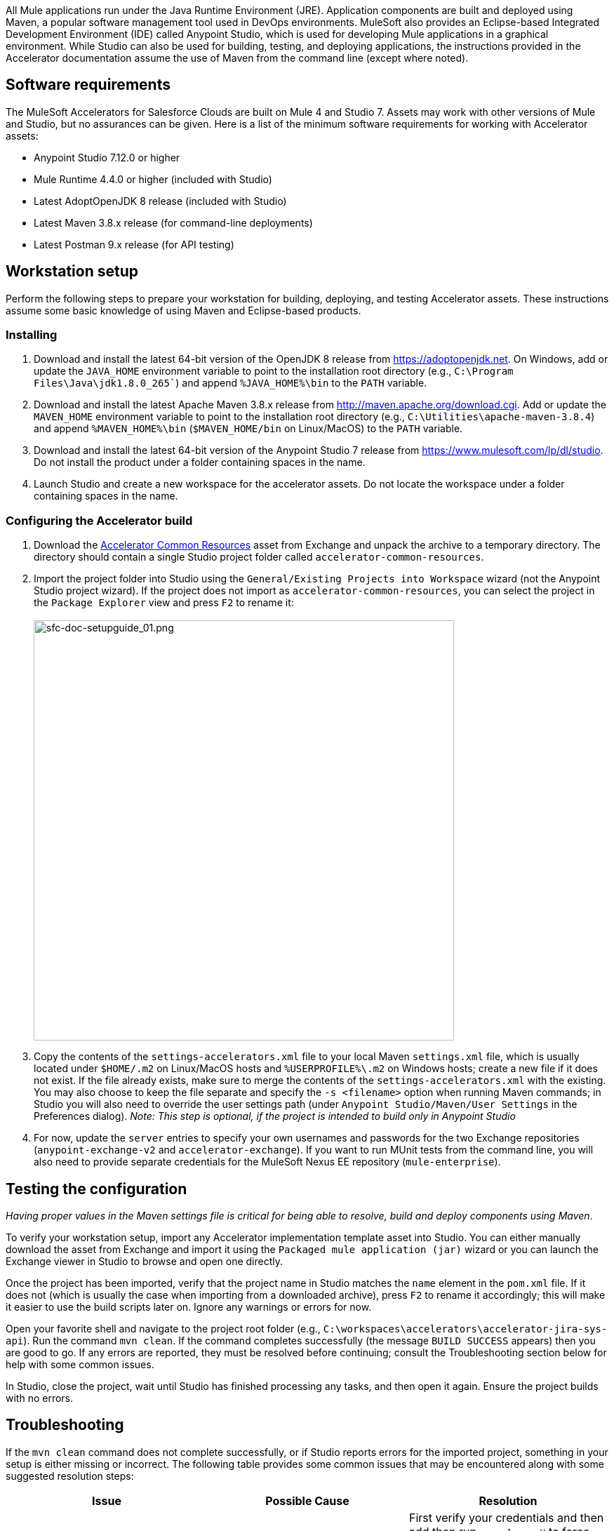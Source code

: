 All Mule applications run under the Java Runtime Environment (JRE). Application components are built and deployed using Maven, a popular software management tool used in DevOps environments. MuleSoft also provides an Eclipse-based Integrated Development Environment (IDE) called Anypoint Studio, which is used for developing Mule applications in a graphical environment. While Studio can also be used for building, testing, and deploying applications, the instructions provided in the Accelerator documentation assume the use of Maven from the command line (except where noted).

== Software requirements

The MuleSoft Accelerators for Salesforce Clouds are built on Mule 4 and Studio 7. Assets may work with other versions of Mule and Studio, but no assurances can be given. Here is a list of the minimum software requirements for working with Accelerator assets:

* Anypoint Studio 7.12.0 or higher
* Mule Runtime 4.4.0 or higher (included with Studio)
* Latest AdoptOpenJDK 8 release (included with Studio)
* Latest Maven 3.8.x release (for command-line deployments)
* Latest Postman 9.x release (for API testing)

== Workstation setup

Perform the following steps to prepare your workstation for building, deploying, and testing Accelerator assets. These instructions assume some basic knowledge of using Maven and Eclipse-based products.

=== Installing

. Download and install the latest 64-bit version of the OpenJDK 8 release from https://adoptopenjdk.net[^]. On Windows, add or update the `JAVA_HOME` environment variable to point to the installation root directory (e.g., `C:\Program Files\Java\jdk1.8.0_265``) and append `%JAVA_HOME%\bin` to the `PATH` variable.
. Download and install the latest Apache Maven 3.8.x release from http://maven.apache.org/download.cgi[^]. Add or update the `MAVEN_HOME` environment variable to point to the installation root directory (e.g., `C:\Utilities\apache-maven-3.8.4`) and append `%MAVEN_HOME%\bin` (`$MAVEN_HOME/bin` on Linux/MacOS) to the `PATH` variable.
. Download and install the latest 64-bit version of the Anypoint Studio 7 release from https://www.mulesoft.com/lp/dl/studio[^]. Do not install the product under a folder containing spaces in the name.
. Launch Studio and create a new workspace for the accelerator assets. Do not locate the workspace under a folder containing spaces in the name.

=== Configuring the Accelerator build

. Download the https://anypoint.mulesoft.com/exchange/org.mule.examples/accelerator-common-resources-src[Accelerator Common Resources] asset from Exchange and unpack the archive to a temporary directory. The directory should contain a single Studio project folder called `accelerator-common-resources`.
. Import the project folder into Studio using the `General/Existing Projects into Workspace` wizard (not the Anypoint Studio project wizard). If the project does not import as `accelerator-common-resources`, you can select the project in the `Package Explorer` view and press `F2` to rename it: +
 +
image:https://www.mulesoft.com/ext/solutions/draft/images/sfc-doc-setupguide_01.png[sfc-doc-setupguide_01.png,599]
. Copy the contents of the `settings-accelerators.xml` file to your local Maven `settings.xml` file, which is usually located under `$HOME/.m2` on Linux/MacOS hosts and `%USERPROFILE%\.m2` on Windows hosts; create a new file if it does not exist. If the file already exists, make sure to merge the contents of the `settings-accelerators.xml` with the existing. You may also choose to keep the file separate and specify the `-s <filename>` option when running Maven commands; in Studio you will also need to override the user settings path (under `Anypoint Studio/Maven/User Settings` in the Preferences dialog). _Note: This step is optional, if the project is intended to build only in Anypoint Studio_
. For now, update the `server` entries to specify your own usernames and passwords for the two Exchange repositories (`anypoint-exchange-v2` and `accelerator-exchange`). If you want to run MUnit tests from the command line, you will also need to provide separate credentials for the MuleSoft Nexus EE repository (`mule-enterprise`).

== Testing the configuration

_Having proper values in the Maven settings file is critical for being able to resolve, build and deploy components using Maven_.

To verify your workstation setup, import any Accelerator implementation template asset into Studio. You can either manually download the asset from Exchange and import it using the `Packaged mule application (jar)` wizard or you can launch the Exchange viewer in Studio to browse and open one directly.

Once the project has been imported, verify that the project name in Studio matches the `name` element in the `pom.xml` file. If it does not (which is usually the case when importing from a downloaded archive), press `F2` to rename it accordingly; this will make it easier to use the build scripts later on. Ignore any warnings or errors for now.

Open your favorite shell and navigate to the project root folder (e.g., `C:\workspaces\accelerators\accelerator-jira-sys-api`). Run the command `mvn clean`. If the command completes successfully (the message `BUILD SUCCESS` appears) then you are good to go. If any errors are reported, they must be resolved before continuing; consult the Troubleshooting section below for help with some common issues.

In Studio, close the project, wait until Studio has finished processing any tasks, and then open it again. Ensure the project builds with no errors.

== Troubleshooting

If the `mvn clean` command does not complete successfully, or if Studio reports errors for the imported project, something in your setup is either missing or incorrect. The following table provides some common issues that may be encountered along with some suggested resolution steps:

|===
| Issue | Possible Cause | Resolution

| Maven cannot find one or more dependencies
| Credentials provided for the `server` entries may be invalid; if they are correct, it is possible Maven cached an earlier attempt to download the dependencies
| First verify your credentials and then add then run `mvn clean -U` to force Maven to update all dependencies. You can also force an update by removing cached dependencies from the `.m2/repository` folder. If all else fails, download the POM Parent and Common Core assets and install them locally as per the xref:accel-additional-customizations.adoc[Additional customization] page.

| Studio reports "null" version errors
| Studio is not resolving the parent POM correctly
| If the `mvn clean` command succeeded, close the project and then reopen it. If that does not work, try restarting Studio. As a last resort, delete the project (but not the files) from Studio and then re-import it.

| Error reported during project rename
| Studio has locked one or more files
| Verify the new project folder contains the same files as the old one. Close Studio, delete the old project folder, then launch Studio again.

| Studio reports "cannot import as Mule project" error
| The wrong wizard was used to import the project
| If the project still appears in the Package Explorer view you can ignore the error. If not, try the import again with a different import wizard.

| Cannot update connector versions using Studio
| Accelerator assets use dependency management defined in the parent Maven config
| To update the version of a dependency, either add a `<version>` tag directly to the application's `pom.xml` file or update the version in the parent and redeploy it; be sure to update the version of the parent POM, and to reference the new version in the application.
|===
